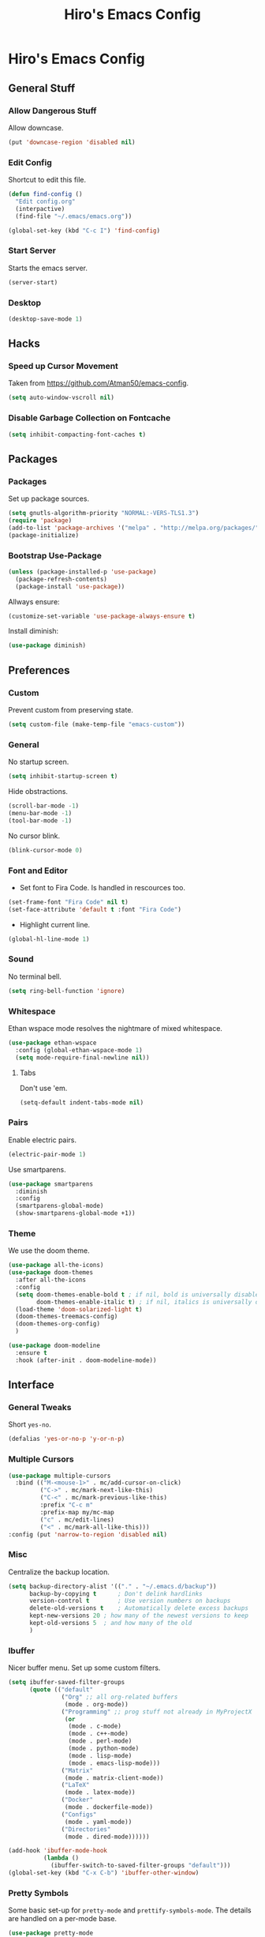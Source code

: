 #+TITLE: Hiro's Emacs Config

* Hiro's Emacs Config
** General Stuff
*** Allow Dangerous Stuff
Allow downcase.
#+begin_src emacs-lisp :tangle yes
  (put 'downcase-region 'disabled nil)
#+end_src

*** Edit Config
Shortcut to edit this file.
#+BEGIN_SRC emacs-lisp :tangle yes
  (defun find-config ()
    "Edit config.org"
    (interpactive)
    (find-file "~/.emacs/emacs.org"))

  (global-set-key (kbd "C-c I") 'find-config)
#+END_SRC

*** Start Server
Starts the emacs server.
#+BEGIN_SRC emacs-lisp :tangle yes
  (server-start)
#+END_SRC

*** Desktop
#+BEGIN_SRC emacs-lisp :tangle yes
  (desktop-save-mode 1)
#+END_SRC

** Hacks
*** Speed up Cursor Movement
Taken from https://github.com/Atman50/emacs-config.
#+BEGIN_SRC emacs-lisp :tangle yes
  (setq auto-window-vscroll nil)
#+END_SRC

*** Disable Garbage Collection on Fontcache
#+BEGIN_SRC emacs-lisp :tangle yes
  (setq inhibit-compacting-font-caches t)
#+END_SRC

** Packages
*** Packages
Set up package sources.
#+BEGIN_SRC emacs-lisp :tangle yes
  (setq gnutls-algorithm-priority "NORMAL:-VERS-TLS1.3")
  (require 'package)
  (add-to-list 'package-archives '("melpa" . "http://melpa.org/packages/"))
  (package-initialize)
#+END_SRC

*** Bootstrap Use-Package
#+BEGIN_SRC emacs-lisp :tangle yes
  (unless (package-installed-p 'use-package)
    (package-refresh-contents)
    (package-install 'use-package))
#+END_SRC

Allways ensure:
#+BEGIN_SRC emacs-lisp :tangle yes
  (customize-set-variable 'use-package-always-ensure t)
#+END_SRC

Install diminish:
#+BEGIN_SRC emacs-lisp :tangle yes
  (use-package diminish)
#+END_SRC

** Preferences
*** Custom
Prevent custom from preserving state.
#+BEGIN_SRC emacs-lisp :tangle yes
  (setq custom-file (make-temp-file "emacs-custom"))
#+END_SRC

*** General
 No startup screen.
 #+BEGIN_SRC emacs-lisp :tangle yes
   (setq inhibit-startup-screen t)
 #+END_SRC

 Hide obstractions.
 #+BEGIN_SRC emacs-lisp :tangle yes
   (scroll-bar-mode -1)
   (menu-bar-mode -1)
   (tool-bar-mode -1)
 #+END_SRC

 No cursor blink.
 #+BEGIN_SRC emacs-lisp :tangle yes
   (blink-cursor-mode 0)
 #+END_SRC

*** Font and Editor
- Set font to Fira Code. Is handled in rescources too.
#+BEGIN_SRC emacs-lisp :tangle yes
  (set-frame-font "Fira Code" nil t)
  (set-face-attribute 'default t :font "Fira Code")
#+END_SRC

 - Highlight current line.
#+BEGIN_SRC emacs-lisp :tangle yes
  (global-hl-line-mode 1)
#+END_SRC
*** Sound
No terminal bell.
#+BEGIN_SRC emacs-lisp :tangle yes
  (setq ring-bell-function 'ignore)
#+END_SRC

*** Whitespace
Ethan wspace mode resolves the nightmare of mixed whitespace.
#+BEGIN_SRC emacs-lisp :tangle yes
  (use-package ethan-wspace
    :config (global-ethan-wspace-mode 1)
    (setq mode-require-final-newline nil))
#+END_SRC

**** Tabs
Don't use 'em.
#+BEGIN_SRC emacs-lisp :tangle yes
  (setq-default indent-tabs-mode nil)
#+END_SRC

*** Pairs
Enable electric pairs.
#+BEGIN_SRC emacs-lisp :tangle yes
  (electric-pair-mode 1)
#+END_SRC

Use smartparens.
#+BEGIN_SRC emacs-lisp :tangle yes
  (use-package smartparens
    :diminish
    :config
    (smartparens-global-mode)
    (show-smartparens-global-mode +1))
#+END_SRC

*** Theme
We use the doom theme.
#+begin_src emacs-lisp :tangle yes
  (use-package all-the-icons)
  (use-package doom-themes
    :after all-the-icons
    :config
    (setq doom-themes-enable-bold t ; if nil, bold is universally disabled
          doom-themes-enable-italic t) ; if nil, italics is universally disabled
    (load-theme 'doom-solarized-light t)
    (doom-themes-treemacs-config)
    (doom-themes-org-config)
    )

  (use-package doom-modeline
    :ensure t
    :hook (after-init . doom-modeline-mode))
#+end_src

** Interface
*** General Tweaks
Short =yes-no=.
#+BEGIN_SRC emacs-lisp :tangle yes
  (defalias 'yes-or-no-p 'y-or-n-p)
#+END_SRC

*** Multiple Cursors
#+BEGIN_SRC emacs-lisp :tangle yes
  (use-package multiple-cursors
    :bind (("M-<mouse-1>" . mc/add-cursor-on-click)
           ("C->" . mc/mark-next-like-this)
           ("C-<" . mc/mark-previous-like-this)
           :prefix "C-c m"
           :prefix-map my/mc-map
           ("c" . mc/edit-lines)
           ("<" . mc/mark-all-like-this)))
  :config (put 'narrow-to-region 'disabled nil)
#+END_SRC

*** Misc
Centralize the backup location.
#+BEGIN_SRC emacs-lisp :tangle yes
  (setq backup-directory-alist '(("." . "~/.emacs.d/backup"))
        backup-by-copying t      ; Don't delink hardlinks
        version-control t        ; Use version numbers on backups
        delete-old-versions t    ; Automatically delete excess backups
        kept-new-versions 20 ; how many of the newest versions to keep
        kept-old-versions 5  ; and how many of the old
        )
#+END_SRC

*** Ibuffer
Nicer buffer menu. Set up some custom filters.
#+BEGIN_SRC emacs-lisp :tangle yes
  (setq ibuffer-saved-filter-groups
        (quote (("default"
                 ("Org" ;; all org-related buffers
                  (mode . org-mode))
                 ("Programming" ;; prog stuff not already in MyProjectX
                  (or
                   (mode . c-mode)
                   (mode . c++-mode)
                   (mode . perl-mode)
                   (mode . python-mode)
                   (mode . lisp-mode)
                   (mode . emacs-lisp-mode)))
                 ("Matrix"
                  (mode . matrix-client-mode))
                 ("LaTeX"
                  (mode . latex-mode))
                 ("Docker"
                  (mode . dockerfile-mode))
                 ("Configs"
                  (mode . yaml-mode))
                 ("Directories"
                  (mode . dired-mode))))))

  (add-hook 'ibuffer-mode-hook
            (lambda ()
              (ibuffer-switch-to-saved-filter-groups "default")))
  (global-set-key (kbd "C-x C-b") 'ibuffer-other-window)
#+END_SRC

*** Pretty Symbols
Some basic set-up for ~pretty-mode~ and ~prettify-symbols-mode~. The
details are handled on a per-mode base.

#+BEGIN_SRC emacs-lisp :tangle yes
  (use-package pretty-mode
    :config
    (global-pretty-mode t)
    (pretty-activate-groups
     '(:sub-and-superscripts :greek :arithmetic-nary :arrows :arithmetic)))
  (global-prettify-symbols-mode 1)
#+END_SRC

Unprettify on hover.
#+BEGIN_SRC emacs-lisp :tangle yes
  (setq prettify-symbols-unprettify-at-point t)
#+END_SRC

*** Navigation
**** Avy
Jump to char.
#+BEGIN_SRC emacs-lisp :tangle yes
  (use-package avy
    :bind (("M-g w" . avy-goto-word-1)
           ("M-g f" . avy-goto-line)
           ("C-'" . avy-goto-char)
           ("C-;" . avy-goto-char-2)))
#+END_SRC
**** Modalka
Modal editing graduallt integrated.
#+BEGIN_SRC emacs-lisp :tangle yes
  (use-package modalka
    :bind ("<escape>" . modalka-mode)
    :config
    ;; cursor
    (setq-default cursor-type 'box)
    (setq modalka-cursor-type '(bar . 1))

    ;; bindings
    (modalka-define-kbd "SPC" "C-SPC")
    (modalka-define-kbd "," "C-,")

    (modalka-define-kbd "/" "M-.")
    (modalka-define-kbd "." "C-.")
    (modalka-define-kbd ":" "M-;")
    (modalka-define-kbd ";" "C-;")
    (modalka-define-kbd "?" "M-,")

    (modalka-define-kbd "0" "C-0")
    (modalka-define-kbd "1" "C-1")
    (modalka-define-kbd "2" "C-2")
    (modalka-define-kbd "3" "C-3")
    (modalka-define-kbd "4" "C-4")
    (modalka-define-kbd "5" "C-5")
    (modalka-define-kbd "6" "C-6")
    (modalka-define-kbd "7" "C-7")
    (modalka-define-kbd "8" "C-8")
    (modalka-define-kbd "9" "C-9")

    (modalka-define-kbd "a" "C-a")
    (modalka-define-kbd "b" "C-b")
    ;; (modalka-define-kbd "c b" "C-c C-b")
    (modalka-define-kbd "c c" "C-c C-c")
    ;; (modalka-define-kbd "c k" "C-c C-k")
    ;; (modalka-define-kbd "c n" "C-c C-n")
    ;; (modalka-define-kbd "c s" "C-c C-s")
    ;; (modalka-define-kbd "c u" "C-c C-u")
    ;; (modalka-define-kbd "c v" "C-c C-v")
    ;; (modalka-define-kbd "c p p" "C-c p p")
    (modalka-define-kbd "c p s" "C-c p s s")
    (modalka-define-kbd "c p p" "C-c p p")
    (modalka-define-kbd "c p f" "C-c p f")
    (modalka-define-kbd "c p c" "C-c p O c")
    (modalka-define-kbd "d" "C-d")
    (modalka-define-kbd "e" "C-e")
    (modalka-define-kbd "f" "C-f")
    (modalka-define-kbd "g" "C-g")
    (modalka-define-kbd "h" "M-h")
    (modalka-define-kbd "i" "C-i")
    (modalka-define-kbd "j" "M-j")
    (modalka-define-kbd "k" "C-k")
    (modalka-define-kbd "l" "C-l")
    (modalka-define-kbd "m" "C-m")
    (modalka-define-kbd "n" "C-n")
    (modalka-define-kbd "o" "C-o")
    (modalka-define-kbd "p" "C-p")
    (modalka-define-kbd "q" "M-q")
    (define-key modalka-mode-map (kbd "Q x") #'persp-switch)
    (modalka-define-kbd "r" "C-r")
    (modalka-define-kbd "s" "C-s")
    (modalka-define-kbd "t" "C-t")
    (modalka-define-kbd "u" "C-u")
    (modalka-define-kbd "v" "C-v")
    (modalka-define-kbd "w" "C-w")
    (modalka-define-kbd "x ;" "C-x C-;")
    (modalka-define-kbd "x e" "C-x C-e")
    (modalka-define-kbd "x o" "C-x o")
    (modalka-define-kbd "x f" "C-x C-f")
    (modalka-define-kbd "x g" "C-x g")
    (modalka-define-kbd "x b" "C-x b")
    (modalka-define-kbd "x s" "C-x C-s")
    (modalka-define-kbd "x S" "C-x s")
    (modalka-define-kbd "x x s" "C-x x s")
    (modalka-define-kbd "x 1" "C-x 1")
    (modalka-define-kbd "x 2" "C-x 2")
    (modalka-define-kbd "x 3" "C-x 3")
    (modalka-define-kbd "x 4" "C-x 4")
    (modalka-define-kbd "x <left>" "C-x <left>")
    (modalka-define-kbd "x x <left>" "C-x x <left>")
    (modalka-define-kbd "x <right>" "C-x <right>")
    (modalka-define-kbd "x x <right>" "C-x x <right>")
    (modalka-define-kbd "y" "C-y")
    (modalka-define-kbd "z" "M-z")

    (modalka-define-kbd "A" "M-SPC")
    (modalka-define-kbd "B" "M-b")
    (modalka-define-kbd "C" "M-c")
    (modalka-define-kbd "D" "M-d")
    (modalka-define-kbd "E" "M-e")
    (modalka-define-kbd "F" "M-f")
    (modalka-define-kbd "G" "C-`")
    (modalka-define-kbd "H" "M-H")
    ;; J
    (modalka-define-kbd "K" "M-k")
    (modalka-define-kbd "L" "M-l")
    (modalka-define-kbd "M" "M-m")
    (modalka-define-kbd "N" "M-n")
    (modalka-define-kbd "O" "M-o")
    (modalka-define-kbd "P" "M-p")
    (modalka-define-kbd "R" "M-r")
    (modalka-define-kbd "S" "M-S")
    (modalka-define-kbd "T" "M-t")
    (modalka-define-kbd "U" "M-u")
    (modalka-define-kbd "V" "M-v")
    (modalka-define-kbd "W" "M-w")
    ;; X
    (modalka-define-kbd "Y" "M-y")
    (modalka-define-kbd "Z" "C-z")
    (modalka-define-kbd "<" "M-<")
    (modalka-define-kbd ">" "M->")
    )
#+END_SRC

*** Move Lines
Move whole lines easily.
#+BEGIN_SRC emacs-lisp :tangle yes
  (use-package move-text
    :diminish
    :config (move-text-default-bindings))
#+END_SRC

*** Treemacs
#+BEGIN_SRC emacs-lisp :tangle yes
  (use-package treemacs
    :ensure t
    :defer t
    :init
    (with-eval-after-load 'winum
      (define-key winum-keymap (kbd "M-0") #'treemacs-select-window))
    :bind
    (:map global-map
          ("M-0"       . treemacs-select-window)
          ("C-x t 1"   . treemacs-delete-other-windows)
          ("C-x t t"   . treemacs)
          ("C-x t B"   . treemacs-bookmark)
          ("C-x t C-t" . treemacs-find-file)
          ("C-x t M-t" . treemacs-find-tag)))

  (use-package treemacs-projectile
    :after treemacs projectile
    :ensure t)

  (use-package treemacs-icons-dired
    :after treemacs dired
    :ensure t
    :config (treemacs-icons-dired-mode))

  (use-package treemacs-magit
    :after treemacs magit
    :ensure t)
#+END_SRC

*** Rainbow Delimiters, Identifiers
Color code matching delimiters.
#+BEGIN_SRC emacs-lisp :tangle yes
  ;; (use-package rainbow-identifiers
  ;;   :hook prog-mode)

;;(use-package rainbow-delimiters
;;:hook prog-mode)
#+END_SRC

** Programming / Language Support
*** LSP
Support for the =Language Server Protocol=.
#+BEGIN_SRC emacs-lisp :tangle yes
  (use-package lsp-ui)
  (use-package lsp-treemacs)
  (use-package lsp-mode
    :after (lsp-ui elixir-mode)
    :config
    (setq lsp-prefer-flymake nil)
    (setq lsp-ui-doc-enable nil
          lsp-ui-doc-use-childframe t
          lsp-ui-doc-position 'top
          lsp-ui-doc-include-signature t
          lsp-ui-sideline-enable nil
          lsp-ui-flycheck-enable t
          lsp-ui-flycheck-list-position 'right
          lsp-ui-flycheck-live-reporting t
          lsp-ui-peek-enable t
          lsp-ui-peek-list-width 60
          lsp-ui-peek-peek-height 25)
    (setq lsp-clients-elixir-server-executable "/home/hiro/src/elixir-ls/release/language_server.sh")
    :hook ((elixir-mode . lsp)
           (lsp-mode . lsp-ui-mode)))
#+END_SRC

*** Company
#+BEGIN_SRC emacs-lisp :tangle yes
  (use-package company
    :diminish
    :bind (("<C-tab>" . company-complete)
           :map company-active-map
           ("C-n" . company-select-next-or-abort)
           ("C-p" . company-select-previous-or-abort))
    :config
    (setq company-show-numbers t)
    (setq company-idle-delay 0)
    (setq company-lsp-cache-candidates 'auto)
    (company-tng-configure-default)
    (setq company-frontends
          '(company-tng-frontend
            company-pseudo-tooltip-frontend
            company-echo-metadata-frontend))

    :hook (after-init . global-company-mode))
#+END_SRC

Set up the company backends: (maybe do it the other way around...)
#+BEGIN_SRC emacs-lisp :tangle yes
  (use-package company-tern
    :config (add-to-list 'company-backends 'company-tern))
  (use-package company-anaconda
    :config (add-to-list 'company-backends 'company-anaconda))
  (use-package company-lsp
    :config (add-to-list 'company-backends 'company-lsp))
#+END_SRC

*** Lisp
**** Roswell
Support for the roswell package manager.
#+BEGIN_SRC emacs-lisp :tangle yes
  (load (expand-file-name "~/.roswell/helper.el"))
#+END_SRC

**** Lispy Mode
A lisp code navigation extension that exploits the syntax of lisp to
avoid modifiers.

#+BEGIN_SRC emacs-lisp :tangle yes
  (use-package lispy
    :diminish
    :bind (("M-(" . lispy-parens-auto-wrap))
    :config (setq lispy-use-sly t)
    :hook ((emacs-lisp-mode . lispy-mode)
           (eval-expression-minibuffer-setup . lispy-mode)
           (ielm-mode . lispy-mode)
           (lisp-mode . lispy-mode)
           (common-lisp-mode . lispy-mode)
           (lisp-interaction-mode . lispy-mode)
           (scheme-mode . lispy-mode)))
#+END_SRC

**** Sly
Slime fork with new features.
#+BEGIN_SRC emacs-lisp :tangle yes
  (use-package sly)
  (use-package sly-repl-ansi-color
    :after sly)
  (use-package sly-quicklisp
    :after sly)
  (use-package sly-macrostep
    :after sly)
#+END_SRC

*** Poly Mode
Multiple major modes in one buffer.

#+BEGIN_SRC emacs-lisp :tangle yes
  (use-package polymode
    :config
    (use-package poly-markdown)
    (use-package poly-org))
#+END_SRC

*** Org Mode
**** General Tweaks
#+BEGIN_SRC emacs-lisp :tangle yes
  (setq org-treat-S-cursor-todo-selection-as-state-change nil)
  (setq org-clock-persist 'history)
  (org-clock-persistence-insinuate)
#+END_SRC
**** Refile

 - Targets include this file and any file contributing to the agenda - up to 9 levels deep
#+BEGIN_SRC emacs-lisp :tangle yes
  (setq org-refile-targets
        (quote
         ((nil :maxlevel . 9)
          (org-agenda-files :maxlevel . 9))))
#+END_SRC

 - Use full outline paths for refile targets - we file directly with IDO
#+BEGIN_SRC emacs-lisp :tangle yes
  (setq org-refile-use-outline-path t)
#+END_SRC

 - Targets complete directly with IDO
#+BEGIN_SRC emacs-lisp :tangle yes
  (setq org-outline-path-complete-in-steps nil)
#+END_SRC

 - Allow refile to create parent tasks with confirmation
#+BEGIN_SRC emacs-lisp :tangle yes
  (setq org-refile-allow-creating-parent-nodes (quote confirm))
#+END_SRC

 - Use the current window for indirect buffer display
#+BEGIN_SRC emacs-lisp :tangle yes
  (setq org-indirect-buffer-display 'current-window)
#+END_SRC

 - Exclude DONE state tasks from refile targets
#+BEGIN_SRC emacs-lisp :tangle yes
  (defun bh/verify-refile-target ()
    "Exclude todo keywords with a done state from refile targets."
    (not (member (nth 2
                    (org-heading-components))
               org-done-keywords)))
  (setq org-refile-target-verify-function 'bh/verify-refile-target)
#+END_SRC

**** Agenda
 - Formatting: Add path to Items
#+BEGIN_SRC emacs-lisp :tangle yes
  (setq org-agenda-prefix-format
        '((agenda . " %i %-12:c%?-12t% s")
          (timeline . "  % s")
          (todo .
                " %i %-12:c %(concat \"[ \"(org-format-outline-path (org-get-outline-path)) \" ]\") ")
          (tags .
                " %i %-12:c %(concat \"[ \"(org-format-outline-path (org-get-outline-path)) \" ]\") ")
          (search . " %i %-12:c")))
#+END_SRC

 - Custom Agenda Commands
#+BEGIN_SRC emacs-lisp :tangle yes
  (setq org-agenda-custom-commands
        '(("X" agenda
           ""
           nil
           ("~/Documents/org/out/agenda.html"))
          ("n" "Notes"
           tags
           "NOTE"
           ((org-agenda-overriding-header "Notes")
            (org-tags-match-list-sublevels t))
           ("~/Documents/org/out/notes.html"))
          ("s" "Next"
           todo
           "NEXT"
           ((org-agenda-overriding-header "Next")
            (org-tags-match-list-sublevels t))
           ("~/Documents/org/out/next.html"))
          ("f" "Questions"
           tags
           "QUESTION"
           ((org-agenda-overriding-header "Questions")
            (org-tags-match-list-sublevels t))
           ("~/Documents/org/out/question.html"))
          ("l" "Einkaufsliste"
           todo
           "OUTOFSTOCK"
           ((org-agenda-overriding-header "Einkaufsliste")
            (org-tags-match-list-sublevels t))
           ("~/Documents/org/out/einkaufsliste.html"))))
#+END_SRC

**** Super Agenda
Buff the agenda to use Groups.

#+BEGIN_SRC emacs-lisp :tangle yes
  (use-package org-super-agenda
    :defer t
    :config
    (setq org-super-agenda-groups
          '((:name "NEXT"
                   :order 1
                   :todo "NEXT")
            (:name "WAITING"
                   :order 2
                   :todo "WAITING")
            (:name "TODO"
                   :order 3
                   :todo "TODO")))
    (org-super-agenda-mode 1))
#+END_SRC

**** Keybindings
#+BEGIN_SRC emacs-lisp :tangle yes
  (global-set-key (kbd "C-c c") 'org-capture)
  (define-key org-mode-map (kbd "C-S-<return>") 'org-insert-todo-heading)
#+END_SRC

**** Directories
#+BEGIN_SRC emacs-lisp :tangle yes
  (setq org-directory "~/Documents/org")
  (setq org-default-notes-file "~/Documents/org/refile.org")
#+END_SRC

Agenda Files:
#+BEGIN_SRC emacs-lisp :tangle yes
  (setq org-agenda-files (list "~/Documents/org/todo.org" "~/Documents/org/calendar.org"))
#+END_SRC

**** Custom States
 - states
#+BEGIN_SRC emacs-lisp :tangle yes
(setq org-todo-keywords
      '((sequence "TODO" "WAITING" "NEXT" "HOLD" "|"
                  "DONE")
        (sequence "BESORGEN" "WARTEN" "|" "BESORGT")
        (sequence "OUTOFSTOCK" "|" "INSTOCK")
        (sequence "RESOLVE" "ASK" "RESEARCH" "|" "RESOLVED")
        (sequence "HOMEWORK" "ACTIVE" "|" "FINISHED")))
#+END_SRC

 - triggers
#+BEGIN_SRC emacs-lisp :tangle yes
  (setq org-todo-state-tags-triggers
        (quote
         (("CANCELLED"
           ("CANCELLED" . t))
          ("WAITING"
           ("WAITING" . t))
          ("HOLD"
           ("WAITING")
           ("HOLD" . t))
          (done ("WAITING")
                ("HOLD"))
          ("TODO"
           ("WAITING")
           ("CANCELLED")
           ("HOLD"))
          ("NEXT"
           ("WAITING")
           ("CANCELLED")
           ("HOLD"))
          ("DONE"
           ("WAITING")
           ("CANCELLED")
           ("HOLD")))))
#+END_SRC
**** Capture Templates
#+BEGIN_SRC emacs-lisp :tangle yes
  (setq org-capture-templates
        (quote
         (("t" "Todo"
           entry
           (file org-default-notes-file)
           "* TODO %?\n%U\n%a\n")
          ("n" "Note"
           entry
           (file org-default-notes-file)
           "* %? :NOTE:\n%U\n%a\n")
          ("q" "Question"
           entry
           (file "~/Documents/org/refile/questions.org")
           "* RESOLVE %? :QUESTION:\n%U\n%a\n")
          ("e" "Exercise"
           entry
           (file "~/Documents/org/refile/exercises.org")
           "* HOMEWORK %? :EXERCISE:\n%a\n")
          ("j" "Journal"
           entry
           (file+datetree "~/Documents/org/diary.org")
           "**** %?\n%U\n")
          ("m" "Meeting"
           entry
           (file org-default-notes-file)
           "** %? :MEETING:\n"))))
#+END_SRC
**** Babel
*** Git
**** Magit
 - Just load magit and give it a key.
#+BEGIN_SRC emacs-lisp :tangle yes
  (use-package magit
    :bind ("C-x g" . magit-status))
#+END_SRC

 - Reload files on git change.
#+BEGIN_SRC emacs-lisp :tangle yes
  (use-package magit-filenotify)
#+END_SRC
**** Time-Machine
View the history of a file.

#+begin_src emacs-lisp :tangle yes
  (use-package git-timemachine)
#+end_src
**** Gutter
Mark changed lines on the fringes.
#+BEGIN_SRC emacs-lisp :tangle yes
  (use-package git-gutter-fringe+
    ;:diminish
    :config
    (global-git-gutter+-mode 1)
    (git-gutter-fr+-minimal)
    (git-gutter+-turn-on))
#+END_SRC
*** Sage Math
CAS for some annoying calculations.
#+BEGIN_SRC emacs-lisp :tangle yes
  (use-package sage-shell-mode
    :hook (sage-shell-after-prompt . sage-shell-view-mode))
#+END_SRC

*** Ivy
Make mini-buffers and search nicer.
#+BEGIN_SRC emacs-lisp :tangle yes
  (use-package ivy
    :diminish ivy-mode
    :bind (("C-s" . swiper)
           ("C-x r" . counsel-recentf)
           ("C-x b" . counsel-ibuffer))
    :config
    (ivy-mode 1)
    (setq ivy-use-virtual-buffers t)
    (setq enable-recursive-minibuffers t)
    (with-eval-after-load 'recentf
      (setq ivy-use-virtual-buffers nil)))
#+END_SRC

*** LaTeX
Enable electric braces for math mode: ~\( \)~
#+BEGIN_SRC emacs-lisp :tangle yes
  (setq LaTeX-electric-left-right-brace t)
#+END_SRC

**** Latexmk
Set up latexmk for easier making.
#+BEGIN_SRC emacs-lisp :tangle yes
  (use-package auctex-latexmk
    :config
    (auctex-latexmk-setup))
#+END_SRC

**** TODO Use Tectonic
*** Javascript
**** JS2
Nicer JS mode.
#+BEGIN_SRC emacs-lisp :tangle yes
  (use-package js2-mode
    :hook (js2-mode . js2-imenu-extras-mode))
#+END_SRC

Refactoring and some simple goodies, like killing a semantic entity
rather than a line.
#+BEGIN_SRC emacs-lisp :tangle yes
  (use-package js2-refactor
    :config (js2r-add-keybindings-with-prefix "C-c C-r")
    :bind (:map js2-mode-map
                ("C-k" . js2r-kill))
    :hook (js2-mode . js2-refactor-mode))
#+END_SRC

**** RJSX
A js2 mode for a =jsx=.
#+BEGIN_SRC emacs-lisp :tangle yes
  (use-package rjsx-mode)
#+END_SRC

**** JS-Doc
Documentation comment helper.
#+BEGIN_SRC emacs-lisp :tangle yes
  (use-package js-doc
    :bind (:map js2-mode-map
                ("C-c i" . js-doc-insert-function-doc)
                ("@" . js-doc-insert-tag))
    :config
    (setq js-doc-mail-address "hiro@protagon.space"
          js-doc-author (format "Valentin Boettcher <%s>" js-doc-mail-address)
          js-doc-url "protagon.space"
          js-doc-license "MIT"))
#+END_SRC

**** JSON
Json mode package.
#+BEGIN_SRC emacs-lisp :tangle yes
  (use-package json-mode)
#+END_SRC

**** TODO Tern
JS Ide feautures. May be replaced by LSP.
#+BEGIN_SRC emacs-lisp :tangle yes
  (add-to-list 'load-path "~/src/tern")
  (autoload 'tern-mode "tern.el" nil t)
  (add-hook 'js2-mode-hook #'tern-mode)
#+END_SRC

*** Elixir
Some junk for the elixir programming language.

**** Base Mode
#+BEGIN_SRC emacs-lisp :tangle yes
  (use-package elixir-mode
    :config
    (mapc (lambda (pair) (push pair prettify-symbols-alist))
          '(;; Syntax
            ("do" .      #x2770)
            ("|>" .      #x2A20)
            ("->" .      #x21A6)
            ("fn" .      #x03BB)
            ("quote" .      #x2358)
            ("unquote" .      #x236A)
            ("end" .      #x2771))))
#+END_SRC

*** Projectile
#+BEGIN_SRC emacs-lisp :tangle yes
  (use-package projectile
    :diminish
    :config
    (projectile-mode +1)
    (define-key projectile-mode-map (kbd "C-c p") 'projectile-command-map)
    :after ivy)

  (use-package counsel-projectile
    :after (ivy projectile)
    :config
    (define-key projectile-mode-map (kbd "C-c p") 'projectile-command-map)
    (counsel-projectile-mode))
#+END_SRC

*** Web Mode
A very neat mode for editing html and the like.

#+BEGIN_SRC emacs-lisp :tangle yes
  (use-package web-mode
    :config
    (add-to-list 'auto-mode-alist '("\\.phtml\\'" . web-mode))
    (add-to-list 'auto-mode-alist '("\\.tpl\\.php\\'" . web-mode))
    (add-to-list 'auto-mode-alist '("\\.[agj]sp\\'" . web-mode))
    (add-to-list 'auto-mode-alist '("\\.as[cp]x\\'" . web-mode))
    (add-to-list 'auto-mode-alist '("\\.erb\\'" . web-mode))
    (add-to-list 'auto-mode-alist '("\\.mustache\\'" . web-mode))
    (add-to-list 'auto-mode-alist '("\\.djhtml\\'" . web-mode))
    (add-to-list 'auto-mode-alist '("\\.html?\\'" . web-mode)))
#+END_SRC

*** Emmet
Nice html and css snippets.
#+BEGIN_SRC emacs-lisp :tangle yes
  (use-package emmet-mode
    :hook ((sgml-mode . emmet-mode)
           (rjsx-mode . emmet-mode)
           (css-mode . emmet-mode)))
#+END_SRC

*** Flycheck
Syntax checking and linting.
#+BEGIN_SRC emacs-lisp :tangle yes
  (use-package flycheck
    :hook ((after-init . global-flycheck-mode)))
  (use-package avy-flycheck)
#+END_SRC

*** Python
**** Anaconda
#+BEGIN_SRC emacs-lisp :tangle yes
  (use-package anaconda-mode
    :after (sphinx-doc python-docstring)
    :hook ((python-mode . anaconda-mode)
           (python-mode . anaconda-eldoc-mode)
           (python-mode .
                             (lambda ()
                               (sphinx-doc-mode t)
                               (whitespace-mode 1)
                               (python-docstring-mode 1)))))
  (use-package company-anaconda)
#+END_SRC

**** Mark overlong Lines
#+BEGIN_SRC emacs-lisp :tangle yes
  (setq whitespace-line-collumn 79)
  (setq whitespace-style '(face empty tabs lines-tail trailing))
#+END_SRC

**** Docstrings
Support for sphinx style docstrings.
#+BEGIN_SRC emacs-lisp :tangle yes
  (use-package python-docstring)
  (use-package sphinx-doc)
#+END_SRC

*** YASnippets
#+BEGIN_SRC emacs-lisp :tangle yes
  (use-package yasnippet
    :diminish yas-global-mode
    :config (yas-global-mode 1))
  (use-package elixir-yasnippets)
  (use-package yasnippet-snippets)
  (use-package yasnippet-classic-snippets)
  (use-package ivy-yasnippet)
#+END_SRC

*** Jupyter-Notebooks
#+BEGIN_SRC emacs-lisp :tangle yes
  (use-package ein
    :config (setq ein:output-type-preference
                  '(emacs-lisp svg png jpeg html text latex javascript)))
#+END_SRC

*** Fish
Fish shell script mode.
#+BEGIN_SRC emacs-lisp :tangle yes
  (use-package fish-mode)
#+END_SRC
*** Arch PKGBUILD
#+BEGIN_SRC emacs-lisp :tangle yes
  (use-package pkgbuild-mode)
#+END_SRC
*** C++
Set up ~lsp~, ~ccls~.
#+begin_src emacs-lisp :tangle yes
  (use-package ccls
    :ensure t
    :config
    (setq ccls-executable "ccls")
    (setq lsp-prefer-flymake nil)
    (setq-default flycheck-disabled-checkers '(c/c++-clang c/c++-cppcheck c/c++-gcc))
    :hook ((c-mode c++-mode objc-mode) .
           (lambda () (require 'ccls) (lsp))))
#+end_src
*** YAML
#+begin_src emacs-lisp :tangle yes
  (use-package yaml-mode)
#+end_src
*** Docker
#+begin_src emacs-lisp :tangle yes
  (use-package dockerfile-mode)
#+end_src
*** Regex
#+begin_src emacs-lisp :tangle yes
  (use-package regex-tool)
#+end_src

** Custom Scripts
*** TODO Set frame font to FiraCode: Automatically
Because of a bug, this doesn't work automatically.

#+BEGIN_SRC emacs-lisp :tangle yes
(defun set-font ()
  (interactive)
  (set-frame-font "Fira Code" nil t))
#+END_SRC

*** Close all Buffers
#+BEGIN_SRC emacs-lisp :tangle yes
  (defun close-all-buffers ()
    "Closes all buffers."
    (interactive)
    (mapc 'kill-buffer
          (buffer-list)))
#+END_SRC
*** Rename Buffer and File
#+BEGIN_SRC emacs-lisp :tangle yes
  (defun rename-file-and-buffer (new-name)
    "Renames both current buffer and file it's visiting to NEW-NAME."
    (interactive "sNew name: ")
    (let ((name (buffer-name))
          (filename (buffer-file-name)))
      (if (not filename)
          (message "Buffer '%s' is not visiting a file!" name)
        (if (get-buffer new-name)
            (message "A buffer named '%s' already exists!" new-name)
          (progn
            (rename-file filename new-name 1)
            (rename-buffer new-name)
            (set-visited-file-name new-name)
            (set-buffer-modified-p nil))))))
#+END_SRC

*** Create Common Use-Package declaration
#+BEGIN_SRC emacs-lisp :tangle yes
  (defmacro my-create-up-common (name &rest common-args)
    "Creates a use-package declaration that automatically adds
    predefined configuration."
    (declare (indent 1))
    `(defmacro ,name (package &rest args)
       (declare (indent 1))
       `(use-package ,package
          ,@args
          ,@',common-args)))
#+END_SRC
